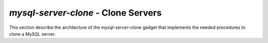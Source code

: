 ************************************
*mysql-server-clone* - Clone Servers
************************************
.. index:: mysql-server-clone

This section describe the architecture of the *mysql-server-clone* gadget that
implements the needed procedures to clone a MySQL server.


..
	Motivation
  	==========

    Before adding a new server to an active group, it is necessary to
    ensure that the server is up to date with respect to the application
    data in the group.

    If this is not done, it will be necessary for the new server to apply
    all binary logs already applied on the other servers. The obvious
    problem with this is that it can take considerable time to apply a
    long replication log, but if binary logs are rotated it might not even
    be possible.

    For that reason, a server cloning gadget is critical for being able to
    build a group of highly available servers using group replication.